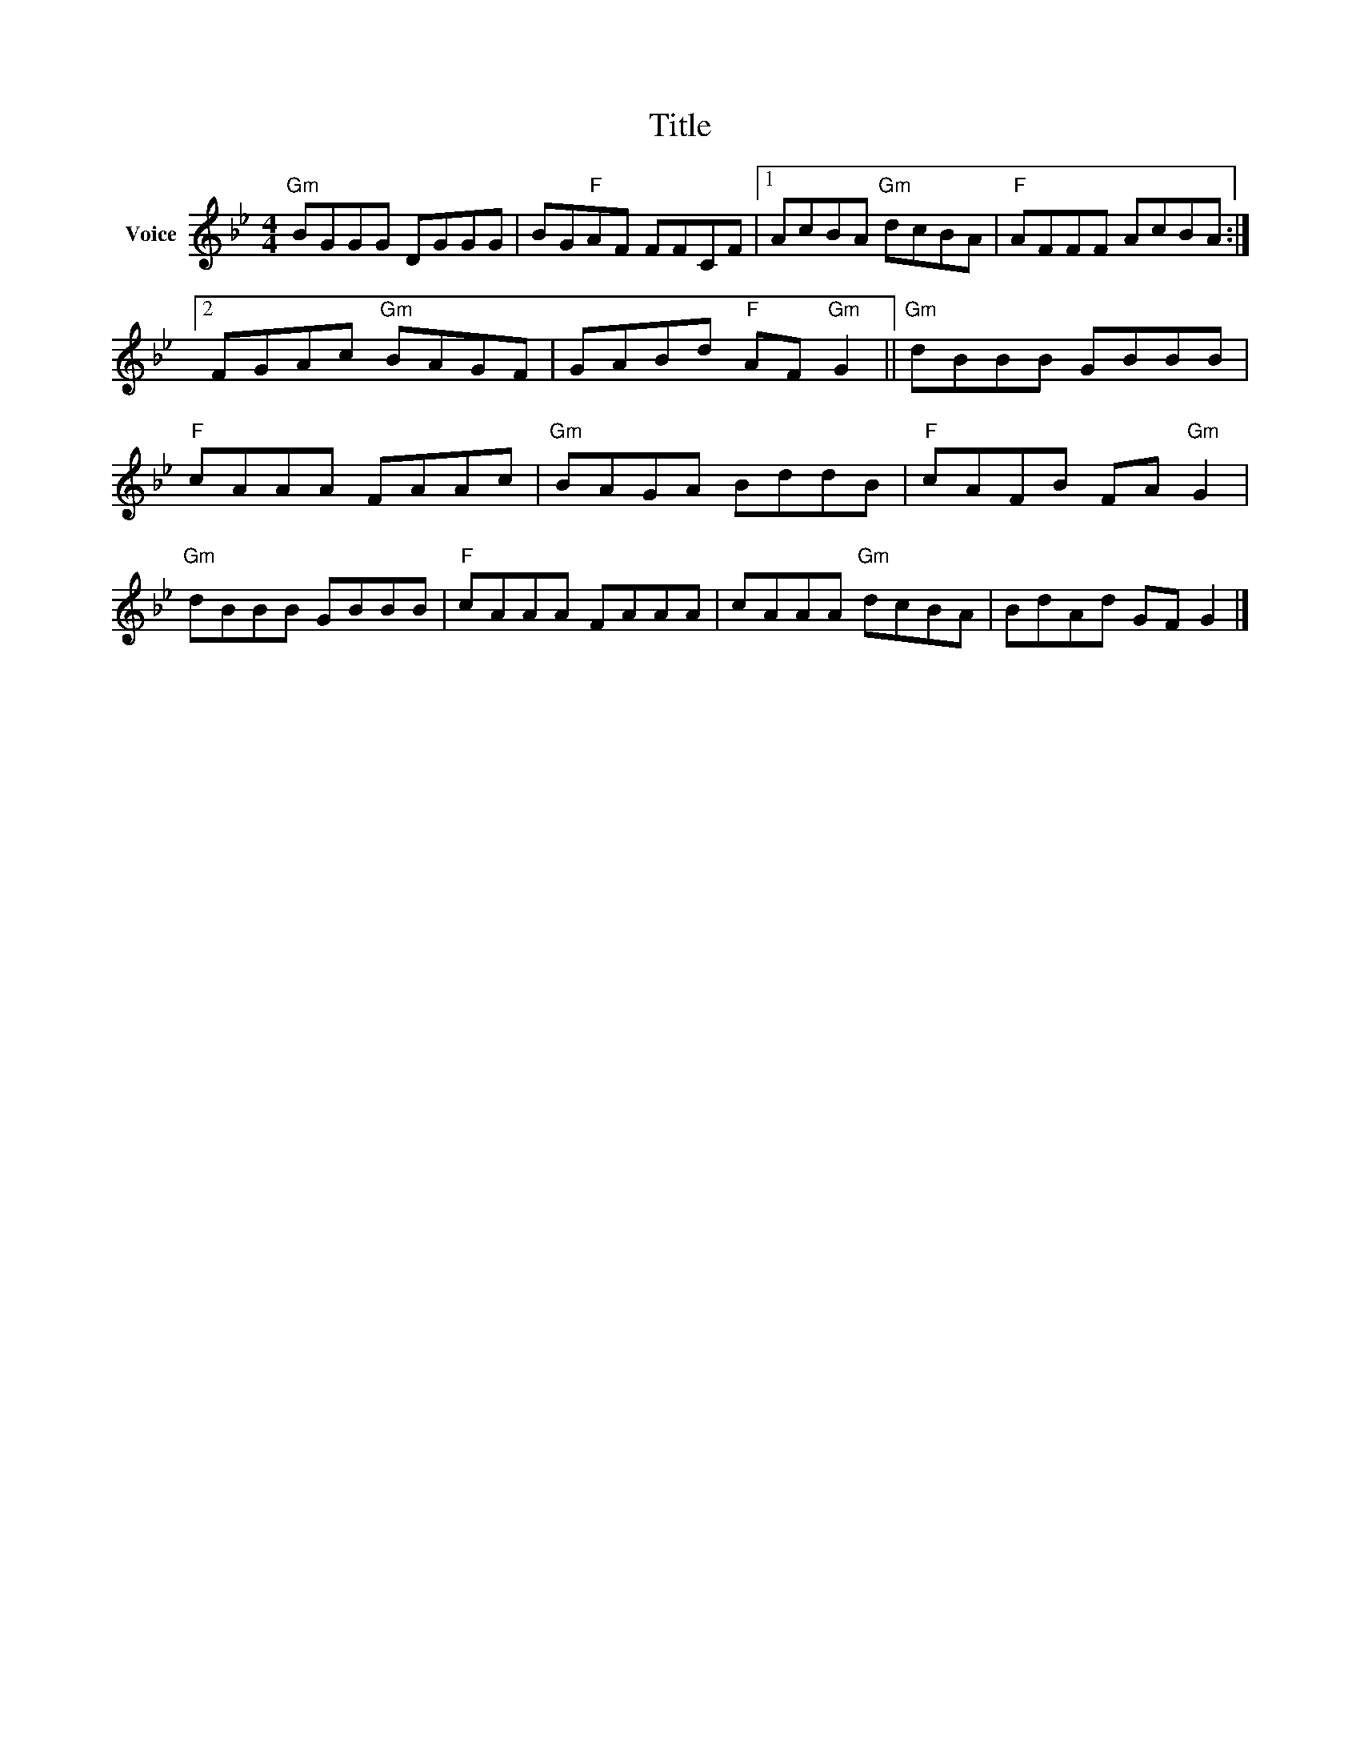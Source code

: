 X:1
T:Title
L:1/8
M:4/4
I:linebreak $
K:Bb
V:1 treble nm="Voice"
V:1
"Gm" BGGG DGGG | BG"F"AF FFCF |1 AcBA"Gm" dcBA |"F" AFFF AcBA :|2 FGAc"Gm" BAGF | %5
 GABd"F" AF"Gm" G2 ||"Gm" dBBB GBBB |"F" cAAA FAAc |"Gm" BAGA BddB |"F" cAFB FA"Gm" G2 | %10
"Gm" dBBB GBBB |"F" cAAA FAAA | cAAA"Gm" dcBA | BdAd GF G2 |] %14
